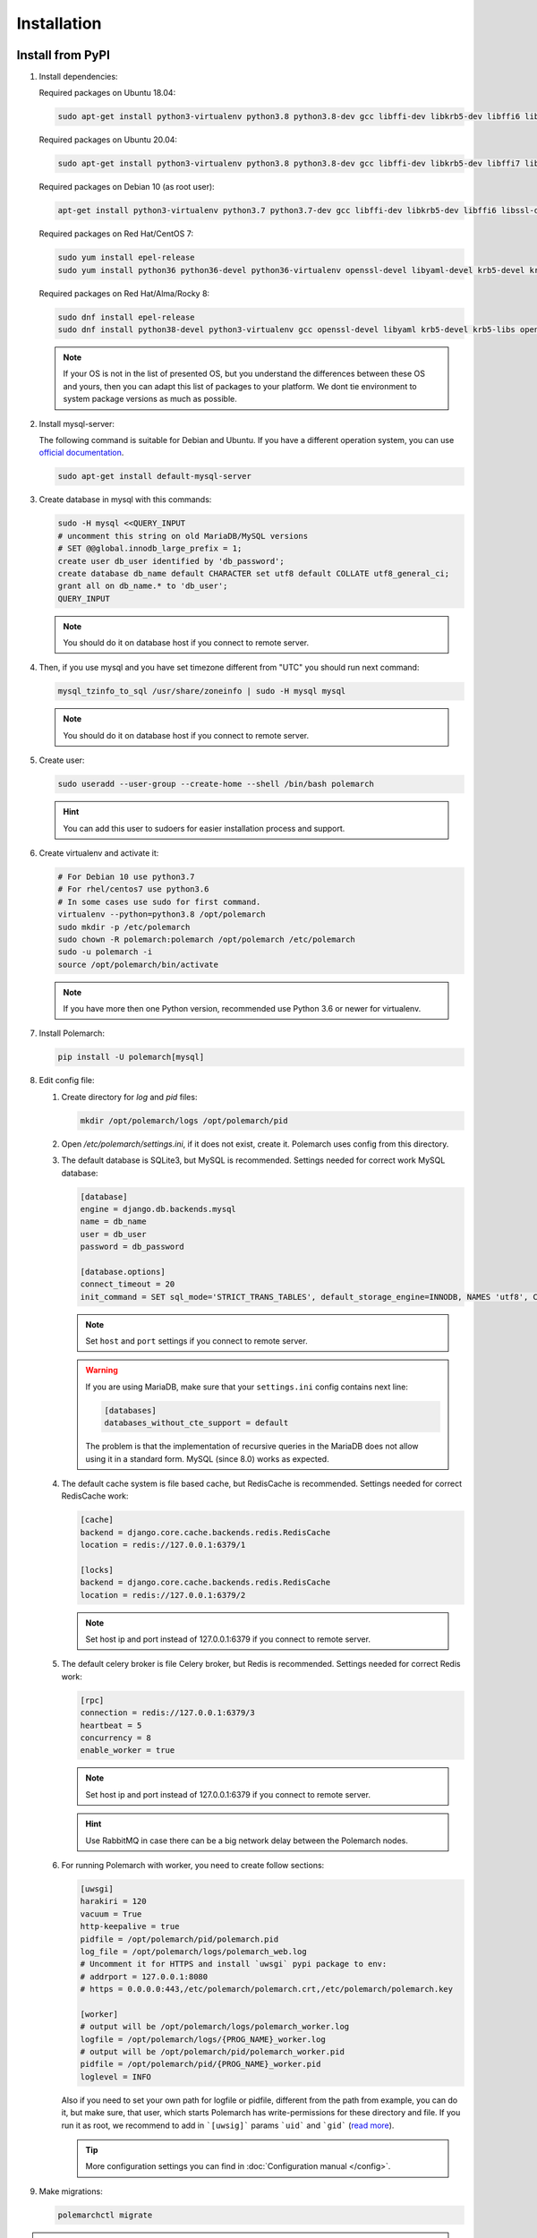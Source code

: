 Installation
============================

Install from PyPI
-----------------


#. Install dependencies:

   Required packages on Ubuntu 18.04:

   .. sourcecode:: bash

      sudo apt-get install python3-virtualenv python3.8 python3.8-dev gcc libffi-dev libkrb5-dev libffi6 libssl-dev libyaml-dev libsasl2-dev libldap2-dev default-libmysqlclient-dev sshpass git virtualenv

   Required packages on Ubuntu 20.04:

   .. sourcecode:: bash

      sudo apt-get install python3-virtualenv python3.8 python3.8-dev gcc libffi-dev libkrb5-dev libffi7 libssl-dev libyaml-dev libsasl2-dev libldap2-dev default-libmysqlclient-dev sshpass git

   Required packages on Debian 10 (as root user):

   .. sourcecode:: bash

      apt-get install python3-virtualenv python3.7 python3.7-dev gcc libffi-dev libkrb5-dev libffi6 libssl-dev libyaml-dev libsasl2-dev libldap2-dev default-libmysqlclient-dev sshpass git virtualenv

   Required packages on Red Hat/CentOS 7:

   .. sourcecode:: bash

      sudo yum install epel-release
      sudo yum install python36 python36-devel python36-virtualenv openssl-devel libyaml-devel krb5-devel krb5-libs openldap-devel mysql-devel git sshpass

   Required packages on Red Hat/Alma/Rocky 8:

   .. sourcecode:: bash

      sudo dnf install epel-release
      sudo dnf install python38-devel python3-virtualenv gcc openssl-devel libyaml krb5-devel krb5-libs openldap-devel mysql-devel git sshpass

   .. note:: If your OS is not in the list of presented OS, but you understand the differences between these OS and yours, then you can adapt this list of packages to your platform. We dont tie environment to system package versions as much as possible.


#. Install mysql-server:

   The following command is suitable for Debian and Ubuntu.
   If you have a different operation system, you can use `official documentation <https://dev.mysql.com/doc/>`_.

   .. sourcecode:: bash

      sudo apt-get install default-mysql-server


#. Create database in mysql with this commands:

   .. sourcecode:: bash

      sudo -H mysql <<QUERY_INPUT
      # uncomment this string on old MariaDB/MySQL versions
      # SET @@global.innodb_large_prefix = 1;
      create user db_user identified by 'db_password';
      create database db_name default CHARACTER set utf8 default COLLATE utf8_general_ci;
      grant all on db_name.* to 'db_user';
      QUERY_INPUT

   .. note:: You should do it on database host if you connect to remote server.


#. Then, if you use mysql and you have set timezone different from "UTC" you should run next command:

   .. sourcecode:: bash

      mysql_tzinfo_to_sql /usr/share/zoneinfo | sudo -H mysql mysql

   .. note:: You should do it on database host if you connect to remote server.


#. Create user:

   .. sourcecode:: bash

      sudo useradd --user-group --create-home --shell /bin/bash polemarch

   .. hint:: You can add this user to sudoers for easier installation process and support.


#. Create virtualenv and activate it:

   .. sourcecode:: bash

      # For Debian 10 use python3.7
      # For rhel/centos7 use python3.6
      # In some cases use sudo for first command.
      virtualenv --python=python3.8 /opt/polemarch
      sudo mkdir -p /etc/polemarch
      sudo chown -R polemarch:polemarch /opt/polemarch /etc/polemarch
      sudo -u polemarch -i
      source /opt/polemarch/bin/activate

   .. note:: If you have more then one Python version, recommended use Python 3.6 or newer for virtualenv.


#. Install Polemarch:

   .. sourcecode:: bash

      pip install -U polemarch[mysql]


#. Edit config file:

   #. Create directory for `log` and `pid` files:

      .. sourcecode:: bash

         mkdir /opt/polemarch/logs /opt/polemarch/pid

   #. Open `/etc/polemarch/settings.ini`, if it does not exist, create it. Polemarch uses config from this directory.

   #. The default database is SQLite3, but MySQL is recommended. Settings needed for correct work MySQL database:

      .. code-block:: ini

         [database]
         engine = django.db.backends.mysql
         name = db_name
         user = db_user
         password = db_password

         [database.options]
         connect_timeout = 20
         init_command = SET sql_mode='STRICT_TRANS_TABLES', default_storage_engine=INNODB, NAMES 'utf8', CHARACTER SET 'utf8', SESSION collation_connection = 'utf8_unicode_ci'

      .. note:: Set ``host`` and ``port`` settings if you connect to remote server.

      .. warning::
         If you are using MariaDB, make sure that your ``settings.ini`` config contains next line:

         .. code-block:: ini

            [databases]
            databases_without_cte_support = default

         The problem is that the implementation of recursive queries in the MariaDB
         does not allow using it in a standard form.
         MySQL (since 8.0) works as expected.


   #. The default cache system is file based cache, but RedisCache is recommended. Settings needed for correct RedisCache work:

      .. code-block:: ini

         [cache]
         backend = django.core.cache.backends.redis.RedisCache
         location = redis://127.0.0.1:6379/1

         [locks]
         backend = django.core.cache.backends.redis.RedisCache
         location = redis://127.0.0.1:6379/2

      .. note:: Set host ip and port instead of 127.0.0.1:6379 if you connect to remote server.

   #. The default celery broker is file Celery broker, but Redis is recommended. Settings needed for correct Redis work:

      .. code-block:: ini

         [rpc]
         connection = redis://127.0.0.1:6379/3
         heartbeat = 5
         concurrency = 8
         enable_worker = true

      .. note:: Set host ip and port instead of 127.0.0.1:6379 if you connect to remote server.

      .. hint:: Use RabbitMQ in case there can be a big network delay between the Polemarch nodes.


   #. For running Polemarch with worker, you need to create follow sections:

      .. code-block:: ini

         [uwsgi]
         harakiri = 120
         vacuum = True
         http-keepalive = true
         pidfile = /opt/polemarch/pid/polemarch.pid
         log_file = /opt/polemarch/logs/polemarch_web.log
         # Uncomment it for HTTPS and install `uwsgi` pypi package to env:
         # addrport = 127.0.0.1:8080
         # https = 0.0.0.0:443,/etc/polemarch/polemarch.crt,/etc/polemarch/polemarch.key

         [worker]
         # output will be /opt/polemarch/logs/polemarch_worker.log
         logfile = /opt/polemarch/logs/{PROG_NAME}_worker.log
         # output will be /opt/polemarch/pid/polemarch_worker.pid
         pidfile = /opt/polemarch/pid/{PROG_NAME}_worker.pid
         loglevel = INFO

      Also if you need to set your own path for logfile or pidfile,
      different from the path from example, you can do it, but make sure,
      that user, which starts Polemarch has write-permissions for these directory and file.
      If you run it as root, we recommend to add in ```[uwsig]``` params ```uid``` and ```gid```
      (`read more <https://uwsgi-docs.readthedocs.io/en/latest/Namespaces.html#the-old-way-the-namespace-option>`_).

      .. tip:: More configuration settings you can find in :doc:`Configuration manual </config>`.


#. Make migrations:

   .. sourcecode:: bash

      polemarchctl migrate

.. note::
    The first time run this command, the first superuser ``admin`` will be created in the database with the same password.
    We recommend changing the user's password immediately after the first login.

#. Start Polemarch:

   .. sourcecode:: bash

      polemarchctl webserver

Polemarch starts with web interface on port 8080.

If you need to restart Polemarch use following command:

    .. sourcecode:: bash

       polemarchctl webserver reload=/opt/polemarch/pid/polemarch.pid

If you use another directory for storing Polemarch pid file, use path to this file.


If you need to stop Polemarch use following command:

    .. sourcecode:: bash

       polemarchctl webserver stop=/opt/polemarch/pid/polemarch.pid

If you use another directory for storing Polemarch pid file, use path to this file.


Install from docker
-------------------

Run image
~~~~~~~~~

For run Polemarch docker image use command:

    .. sourcecode:: bash

       docker run -d --name polemarch --restart always -v /opt/polemarch/projects:/projects -v /opt/polemarch/hooks:/hooks -p 8080:8080 vstconsulting/polemarch

Using this command download official docker image and run it with default settings. Dont use default SQLite installation with filecache in production.

Ensure, that `/opt/polemarch/projects` and `/opt/polemarch/hooks` has uid/gid `1000`/`1000` as owner.
Polemarch will be run with web interface on port `8080`


Settings
~~~~~~~~

Main section
~~~~~~~~~~~~

* **POLEMARCH_DEBUG** - status of debug mode. Default value: `false`.

* **POLEMARCH_LOG_LEVEL** - log level. Default value: `WARNING`.

* **TIMEZONE** - timezone. Default value: `UTC`.

Database section
~~~~~~~~~~~~~~~~

You can set Database environment variables in two ways:

1. Using ``django-environ``: :ref:`environ:environ-env-db-url`.

   For example for mysql, **DATABASE_URL** = ``'mysql://user:password@host:port/dbname'``.
   Read more about ``django-environ`` in the :doc:`official django-environ documentation <environ:types>`.

2. Or you can specify every variable, but this way is deprecated and we won't support it in the next release.

   If you not set **POLEMARCH_DB_HOST**, default database would be SQLite3, path to database file: `/db.sqlite3`.
   If you set **POLEMARCH_DB_HOST**, Polemarch would be use MYSQL with next variables:

   * **POLEMARCH_DB_TYPE** - name of database type. Support: `mysql` and `postgres` database. Needed only with **POLEMARCH_DB_HOST** option.

   * **POLEMARCH_DB_NAME** - name of database.

   * **POLEMARCH_DB_USER** - user connected to database.

   * **POLEMARCH_DB_PASSWORD** - password for connection to database.

   * **POLEMARCH_DB_HOST** - host for connection to database.

   * **POLEMARCH_DB_PORT** - port for connection to database.

Database. Options section
~~~~~~~~~~~~~~~~~~~~~~~~~

.. note:: If you use :ref:`environ:environ-env-db-url`, you can't use **DB_INIT_CMD**.

* **DB_INIT_CMD** - command to start your database

Cache
~~~~~

For cache environment variables you can also use ``django-environ`` - :ref:`environ:environ-env-cache-url`.

For example for redis, **CACHE_URL** = ``redis://host:port/dbname``.

Or you can specify variable **CACHE_LOCATION**, but this way is deprecated and we won't support it in the next release.

* **CACHE_LOCATION** - path to cache, if you use `/tmp/polemarch_django_cache` path, then cache engine would be `FileBasedCache`,
  else `MemcacheCache`. Default value: ``/tmp/polemarch_django_cache``.


RPC section
~~~~~~~~~~~

* **RPC_ENGINE** - connection to rpc service. If not set, not used.

* **RPC_HEARTBEAT** - Timeout for RPC. Default value: `5`.

* **RPC_CONCURRENCY** - Number of concurrently tasks. Default value: `4`.

Web section
~~~~~~~~~~~

* **POLEMARCH_WEB_REST_PAGE_LIMIT** - Limit elements in answer, when send REST request. Default value: `1000`.

UWSGI section
~~~~~~~~~~~~~

* **POLEMARCH_UWSGI_PROCESSES** - number of uwsgi processes. Default value: `4`.

Other settings
~~~~~~~~~~~~~~

If you set `WORKER` to `ENABLE` state, uwsgi run worker as daemon.

If you set `SECRET_KEY`, value of `SECRET_KEY` variable would be written to `secret`

Examples
---------------------

Run latest version of Polemarch in docker and connect to MySQL on server, using ``django-environ``:

    .. sourcecode:: bash

       docker run -d --name polemarch --restart always -v /opt/polemarch/projects:/projects -v /opt/polemarch/hooks:/hooks --env DATABASE_URL=mysql://polemarch:polemarch@polemarch_db:3306/polemarch -p 8080:8080 vstconsulting/polemarch

Run Polemarch with Memcache and RabbitMQ and SQLite3. Polemarch log-level=INFO, secret-key=mysecretkey

    .. sourcecode:: bash

       docker run -d --name polemarch --restart always -v /opt/polemarch/projects:/projects -v /opt/polemarch/hooks:/hooks --env RPC_ENGINE=amqp://polemarch:polemarch@rabbitmq-server:5672/polemarch --env CACHE_URL=memcache://memcached-server:11211/ --env POLEMARCH_LOG_LEVEL=INFO --env SECRET_KEY=mysecretkey -p 8080:8080 vstconsulting/polemarch


Also you can use `.env` file with all variable you want use on run docker:

    .. sourcecode:: bash

       docker run -d --name polemarch --restart always -v /opt/polemarch/projects:/projects -v /opt/polemarch/hooks:/hooks --env-file /path/to/file -p 8080:8080 vstconsulting/polemarch


Run from the sources with docker-compose (PoleMarch+MySQL+Redis):

    .. sourcecode:: bash

       export DOCKER_BUILDKIT=1
       export COMPOSE_DOCKER_CLI_BUILD=1
       docker-compose up -d --build


Quickstart
----------

After you install Polemarch by instructions above you can use it without any
further configuration. Interface is pretty intuitive and common for any web
application. Read more in :ref:`GUI workflow`.

Default installation is suitable for most simple and common cases, but
Polemarch is highly configurable system. If you need something more advanced
(scalability, dedicated DB, custom cache, logging or directories) you can
always configure Polemarch like it is said in :ref:`Configuration manual`.
